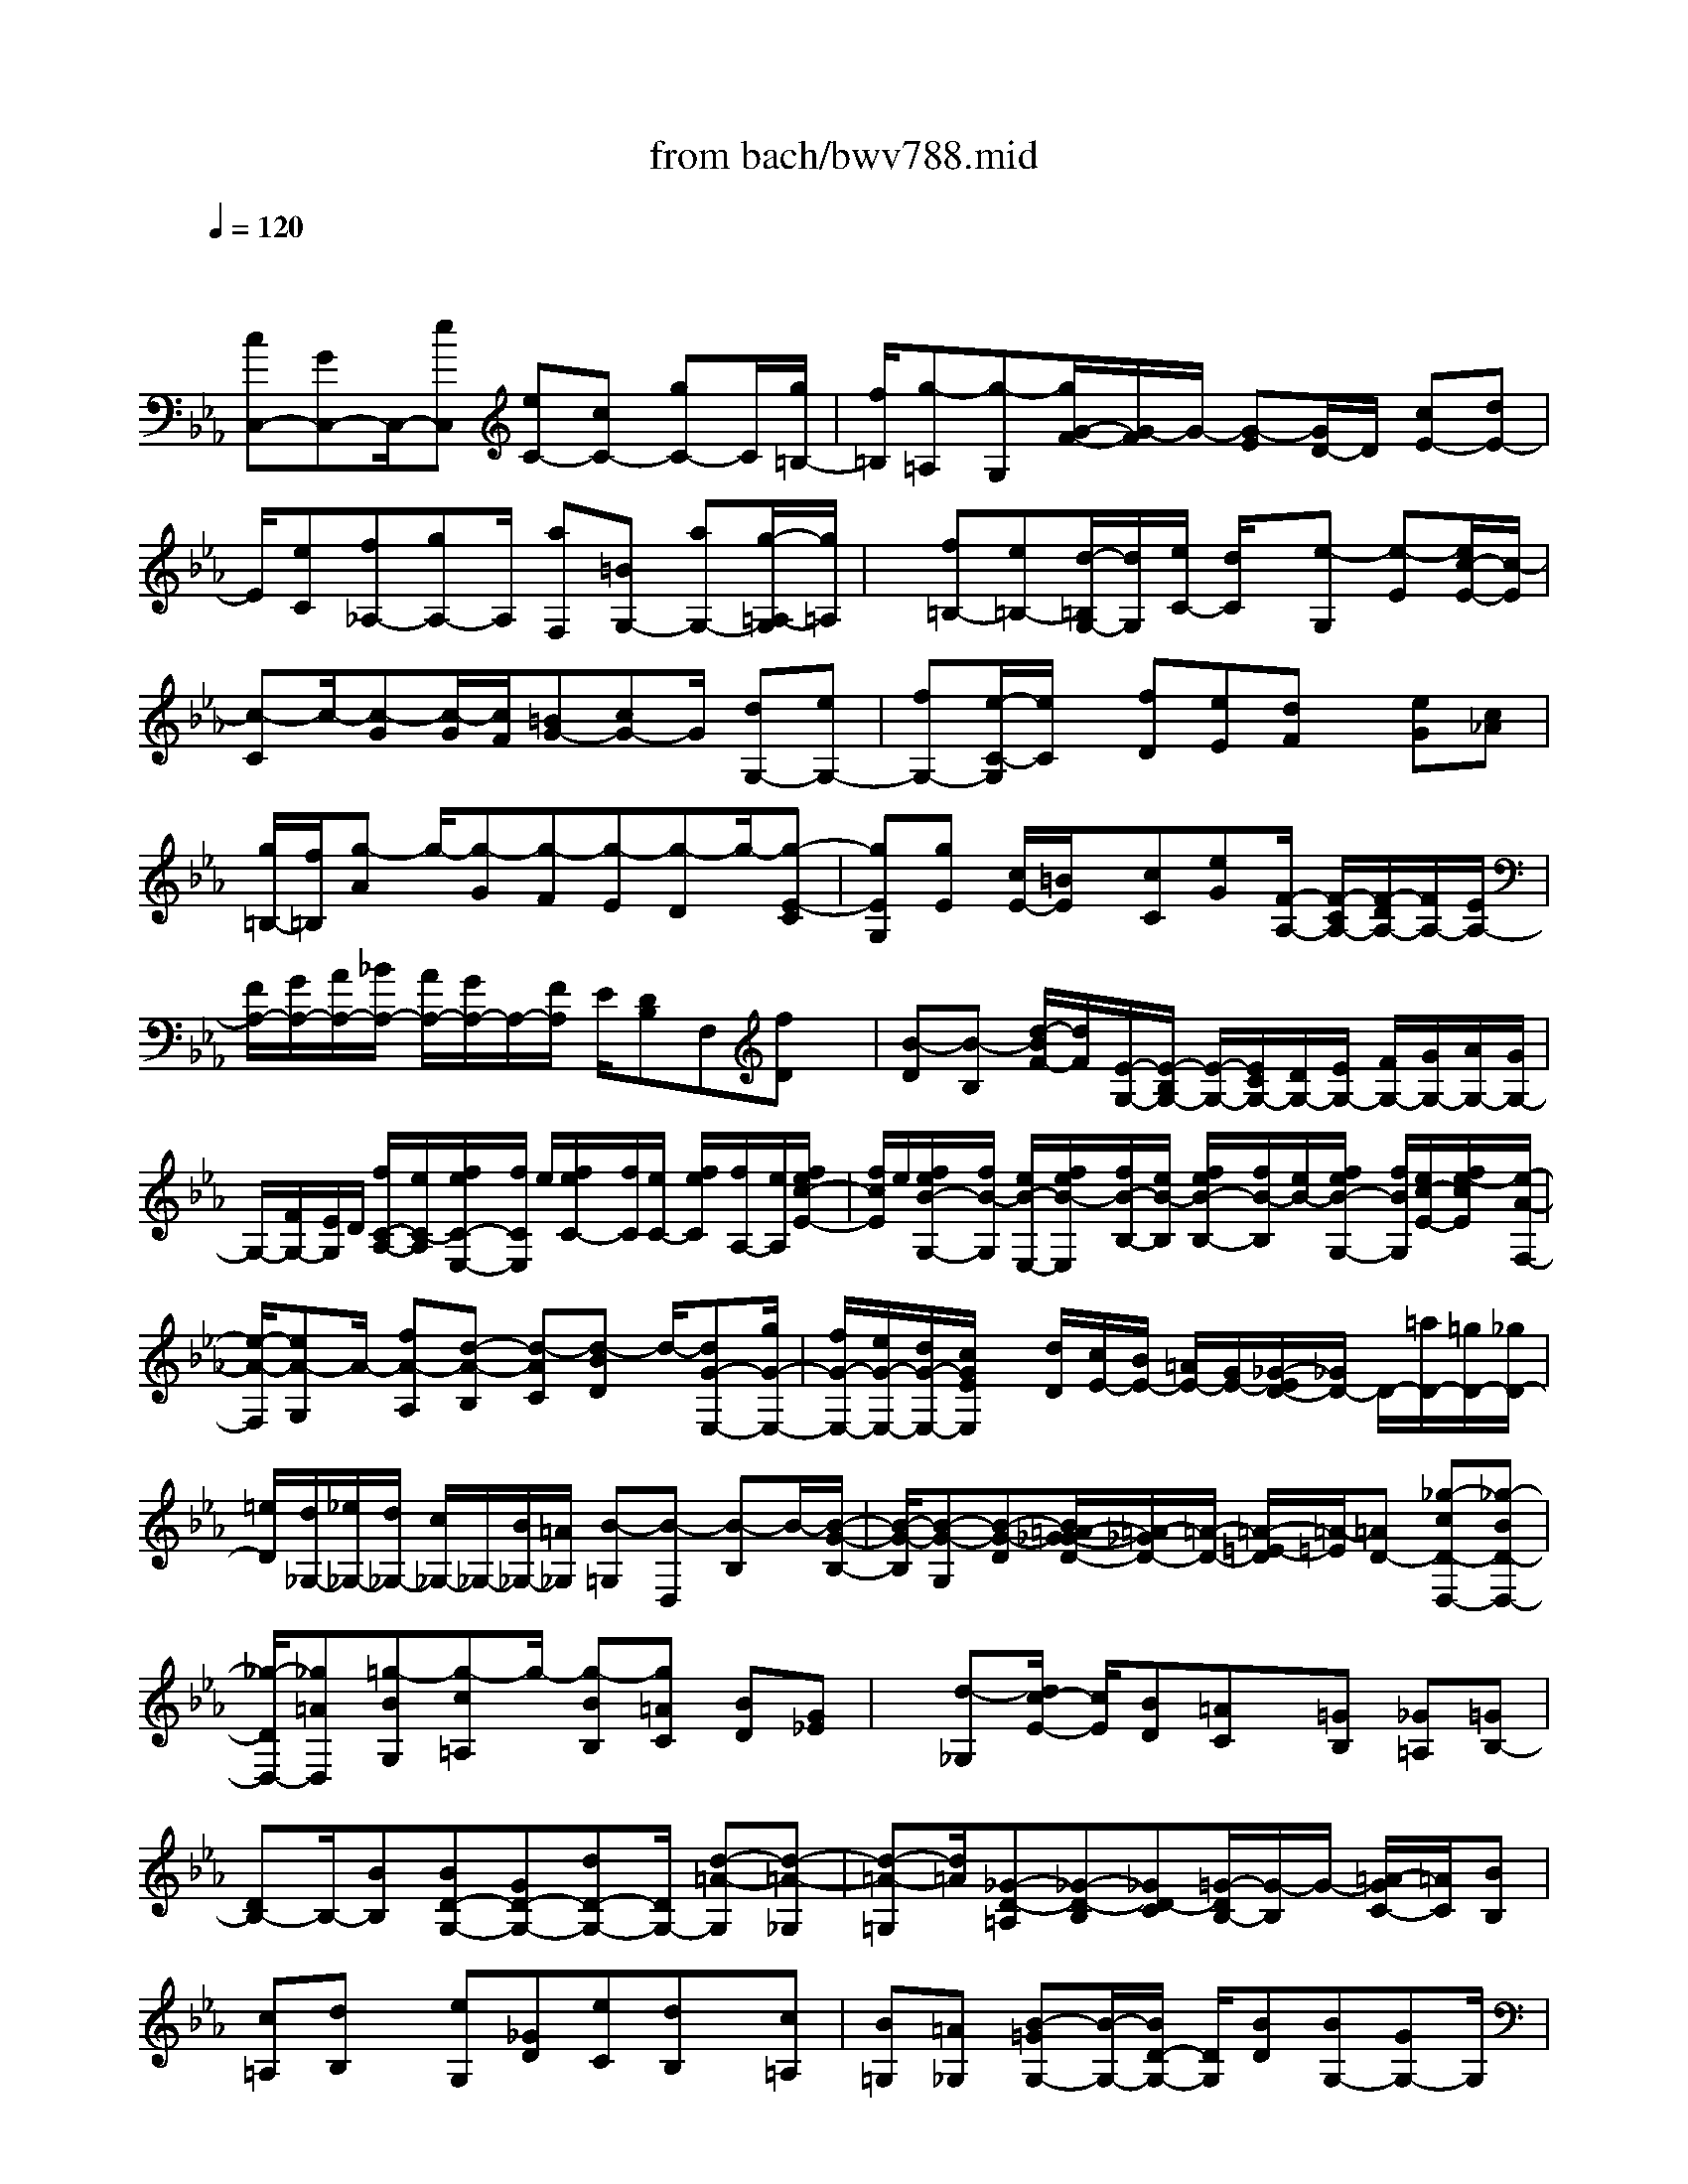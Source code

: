 X: 1
T: from bach/bwv788.mid
M: 4/4
L: 1/8
Q:1/4=120
% Last note suggests minor mode tune
K:Eb % 3 flats
V:1
% harpsichord: John Sankey
%%MIDI program 6
%%MIDI program 6
%%MIDI program 6
%%MIDI program 6
%%MIDI program 6
%%MIDI program 6
%%MIDI program 6
%%MIDI program 6
%%MIDI program 6
%%MIDI program 6
%%MIDI program 6
%%MIDI program 6
% Track 1
x/2
[cC,-][GC,-]C,/2-[eC,] [eC-][cC-] [gC-]C/2[g/2=B,/2-]| \
[f/2=B,/2][g-=A,][g-G,][g/2G/2-F/2-][G/2-F/2]G/2- [G-E][G/2D/2-]D/2 [cE-][dE-]| \
E/2[eC][f_A,-][gA,-]A,/2 [aF,][=BG,-] [aG,-][g/2-=A,/2-G,/2][g/2=A,/2]| \
x/2[f=B,-][e=B,-][d/2-=B,/2G,/2-][d/2G,/2][e/2C/2-] [d/2C/2]x/2[e-G,] [e-E][e/2c/2-E/2-][c/2-E/2]|
[c-C]c/2-[c-G][c/2-G/2][c/2F/2][=BG-][cG-]G/2 [dG,-][eG,-]| \
[fG,-][e/2-C/2-G,/2][e/2C/2] x/2[fD][eE][dF]x/2 [eG][c_A]| \
[g/2=B,/2-][f/2=B,/2][g-A] g/2-[g-G][g-F][g-E][g-D]g/2-[g-E-C]| \
[gEG,][gE] [c/2E/2-][=B/2E/2]x/2[cC][eG][F/2-A,/2-] [F/2-C/2A,/2-][F/2-D/2A,/2-][F/2A,/2-][E/2A,/2-]|
[F/2A,/2-][G/2A,/2-][A/2A,/2-][_B/2A,/2-] [A/2A,/2-][G/2A,/2-]A,/2-[F/2A,/2] E/2[DB,]F,[fD]x/2| \
[B-D][B-B,] [d/2-B/2F/2-][d/2F/2][E/2-G,/2-][E/2-B,/2G,/2-] [E/2-G,/2-][E/2C/2G,/2-][D/2G,/2-][E/2G,/2-] [F/2G,/2-][G/2G,/2-][A/2G,/2-][G/2G,/2-]| \
G,/2-[F/2G,/2-][E/2G,/2]D/2 [f/2C/2-A,/2-][e/2C/2-A,/2][f/2e/2C/2-E,/2-][f/2C/2E,/2] e/2[f/2e/2C/2-][f/2C/2][e/2C/2-] [f/2e/2C/2][f/2A,/2-][e/2A,/2][f/2e/2c/2-E/2-]| \
[f/2c/2E/2]e/2[f/2e/2B/2-G,/2-][f/2B/2-G,/2] [e/2B/2-E,/2-][f/2e/2B/2-E,/2][f/2B/2-B,/2-][e/2B/2-B,/2] [f/2e/2B/2-B,/2-][f/2B/2-B,/2][e/2B/2-][f/2e/2B/2-G,/2-] [f/2B/2G,/2][e/2c/2-E/2-][f/2e/2-c/2E/2][e/2-A/2-F,/2-]|
[e/2-A/2-F,/2][eA-G,]A/2- [fA-A,][d-A-B,] [d-AC][d-BD] d/2-[dG-E,-][g/2G/2-E,/2-]| \
[f/2G/2-E,/2-][e/2G/2-E,/2-][d/2G/2-E,/2-][c/2G/2E/2E,/2] x/2[d/2D/2][c/2E/2-][B/2E/2-] [=A/2E/2-][G/2E/2-][_G/2-E/2D/2-][_G/2D/2-] D/2-[=a/2D/2-][=g/2D/2-][_g/2D/2-]| \
[=e/2D/2][d/2_G,/2-][_e/2_G,/2-][d/2_G,/2-] [c/2_G,/2-]_G,/2-[B/2_G,/2-][=A/2_G,/2] [B-=G,][B-D,] [B-B,]B/2-[B/2-G/2-B,/2-]| \
[B/2-G/2-B,/2][B-G-G,][B-G-D][B/2=A/2-G/2_G/2-D/2-][=A/2-_G/2D/2-][=A/2-D/2-] [=A/2-=E/2-D/2][=A/2-=E/2][=AD-] [_g-cD-D,-][_g-BD-D,-]|
[_g/2-D/2D,/2-][_g=AD,][=g-BG,][g-c=A,]g/2- [g-BB,][g=AC] [BD][G_E]| \
x/2[d-_G,][d/2c/2-E/2-] [c/2E/2][BD][=AC]x/2[=GB,] [_G=A,][=GB,-]| \
[DB,-]B,/2-[BB,][BD-G,-][GD-G,-][dD-G,-][D/2G,/2-] [d-=A-G,][d-=A-_G,]| \
[d-=A-=G,][d/2=A/2][_G-D-=A,][_G-D-B,][_GD-C][=G/2-D/2B,/2-][G/2-B,/2]G/2- [=A/2-G/2C/2-][=A/2C/2][BB,]|
[c=A,][dB,] x/2[eG,][_GD][eC][dB,]x/2[c=A,]| \
[B=G,][=A_G,] [B-=GG,-][B/2-G,/2-][B/2D/2-G,/2-] [D/2G,/2][BD][BG,-][GG,-]G,/2| \
[dB,][E/2-C,/2-][G/2E/2-C,/2-] [=A/2E/2-C,/2-][B/2E/2-C,/2-][E/2-C,/2-][c/2E/2-C,/2-] [d/2E/2-C,/2-][e/2E/2-C,/2-][f/2E/2C,/2]e/2  (3dcB| \
[=A-F][=AC] [=AC][=AF,-] F,/2-[FF,][c=A,][D/2-B,,/2-][F/2D/2-B,,/2-][G/2D/2-B,,/2-]|
[D/2-B,,/2-][=A/2D/2-B,,/2-][B/2D/2-B,,/2-][c/2D/2B,,/2-] [d/2B,,/2-][e/2B,,/2-][d/2B,,/2-][c/2B,,/2-] [B/2B,,/2-]B,,/2-[=A/2B,,/2][G/2-E/2-C,/2] [G/2-E/2C,/2B,,/2][G/2-B,/2-B,,/2][G/2B,/2C,/2][G/2-C,/2B,,/2]| \
[G/2B,,/2]C,/2[G/2-C,/2B,,/2][G/2B,,/2] [E/2-C,/2][E/2C,/2B,,/2][B/2-G/2-B,,/2][B/2G/2C,/2] [F/2-D/2-C,/2B,,/2][F/2-D/2B,,/2][F/2-C,/2][F/2B,/2-C,/2B,,/2] [B,/2B,,/2][F/2-C,/2][F/2C,/2B,,/2][F/2-B,,/2]| \
[F/2C,/2][D/2-C,/2B,,/2][D/2B,,/2]C,/2 [B/2-G/2-C,/2B,,/2][B/2G/2B,,/2][ECB,,-] [DB,,-][EB,,-] B,,/2[F=A,,-][G/2-=A,,/2-]| \
[G/2=A,,/2-][=AF=A,,-][D/2-B,/2-=A,,/2] [D-B,-][D/2-B,/2D,/2][D/2C,/2] [d/2-B,,/2][d/2=A,,/2][B/2-G,,/2][B/2-=A,,/2] [B/2-G,,/2]B/2-[B/2-F,,/2][B/2-G/2-E,,/2]|
[B/2-G/2D,,/2][B-E-C,,][B/2-E/2-E,/2] [B/2E/2-D,/2]E/2-[e/2-E/2-C,/2][e/2E/2-B,,/2] [c/2-E/2-=A,,/2][c/2-E/2-B,,/2][c/2-E/2-=A,,/2][c/2-E/2G,,/2] [c/2-=A/2-_G,,/2][c/2-=A/2=E,,/2]c/2-[c/2-_G/2-D,,/2-]| \
[c/2_G/2-D,,/2-][d/2_G/2-D,,/2-][c/2_G/2-D,,/2-][B/2_G/2-D,,/2-] [=A/2_G/2-D,,/2-][B/2-=G/2_G/2D,,/2-][B/2-D,,/2-][B/2-=A/2D,,/2-] [B/2-=G/2D,,/2][B/2-F/2G,,/2][B/2-_E/2=A,,/2][B/2-D/2B,,/2] [B/2-E/2-C,/2][B/2E/2-B,,/2][=A/2-E/2-C,/2][=A/2E/2-]| \
[E/2-D,/2][G/2-E/2-E,/2][G/2E/2-C,/2][_G/2-E/2-D,/2] [_G/2-E/2E,/2][_G/2-=A,/2-D,/2][_G/2-=A,/2C,/2][_G/2-C/2-B,,/2] [_G/2-C/2][_G/2=A,,/2][=GB,-G,,-] [DB,G,,-][BG,,-]| \
G,,/2-[BG,,]G_d_d3/2-[_d/2-B,/2][_d/2-_A,/2] [_d/2-B/2-G,/2][_d/2-B/2F,/2][_d/2-G/2-=E,/2][_d/2-G/2-F,/2]|
[_d/2-G/2-=E,/2][_d/2-G/2-][_d/2-G/2=D,/2][_d/2-B/2-C,/2] [_d/2-B/2B,,/2][_d/2-=E/2-A,,/2][_d/2=E/2-F,/2][B/2-=E/2-=E,/2] [B/2=E/2=D,/2][=e/2-C,/2]=e/2B,,/2 [=e/2-A,,/2][=e/2B,,/2][c/2-A,,/2][c/2G,,/2]| \
[g/2-F,,/2][g/2=E,,/2]x/2[a/2-F,,/2-] [a/2-f/2F,,/2-][a/2-_e/2F,,/2-][a/2-_d/2F,,/2-][a/2-c/2F,,/2-] [a/2-B/2F,,/2][a/2-A/2][a/2-B/2]a/2- [a/2-A/2][a/2-G/2][a/2-F/2][a/2-E/2]| \
[a-=D][a-B,] a/2-[a-F][a/2-F/2-] [b/2a/2F/2][a/2D/2-][g/2D/2][f/2A/2-] A/2e/2[d/2A/2-][e/2A/2-]| \
[d/2A/2-][c/2A/2-][B/2A/2-G/2-][c/2A/2-G/2] [d/2A/2-F/2-][A/2-F/2-][e/2A/2-F/2-][f/2A/2-F/2-] [g/2A/2-F/2][a/2A/2-E/2-][b/2A/2-E/2][c'/2A/2-D/2-] [b/2A/2-D/2-][a/2A/2F/2-D/2-][F/2D/2-][g/2D/2]|
[f/2d/2-A/2-][e/2d/2A/2][f/2d/2-G/2-][g/2d/2G/2-] [a/2B/2-G/2-][c'/2B/2G/2-]G/2[b/2d/2-F/2-] [a/2d/2F/2][g/2-e/2-E/2][g/2-e/2-G,/2][g/2-e/2-A,/2] [g/2-e/2-B,/2][g/2-e/2-C/2][g/2-e/2-][g/2-e/2-D/2]| \
[g/2-e/2-E/2][g/2-e/2-F/2][g/2-e/2-E/2][g/2-e/2-D/2] [g/2-e/2-C/2][g/2-e/2-B,/2][g3/2-e3/2A,3/2-][gc-A,-][gc-A,-][gc-A,-][c/2-A,/2-]| \
[ecA,-][c'eA,-] [f/2-d/2-A,/2][f/2-d/2-F,/2][f/2-d/2-G,/2][f/2-d/2-=A,/2] [f/2-d/2-][f/2-d/2-=B,/2][f/2-d/2-C/2][f/2-d/2-D/2] [f/2-d/2-E/2][f/2-d/2-D/2][f/2-d/2-C/2][f/2-d/2-=B,/2]| \
[f/2-d/2-][f/2-d/2-=A,/2][f-dG,-] [f=B-G,-][f=B-G,-] [f=B-G,-][=B/2-G,/2-][d=BG,-][=bdG,-][e/2-c/2-G,/2-]|
[e/2-c/2-G,/2E,/2][e/2-c/2-F,/2][e/2-c/2-][e/2-c/2-G,/2] [e/2-c/2-=A,/2][e/2-c/2-=B,/2][e/2-c/2-C/2][e/2-c/2-D/2] [e/2-c/2-C/2][e/2-c/2-_B,/2][e/2-c/2-][e/2-c/2-_A,/2] [e/2-c/2-G,/2][ec-F,-][a/2c/2-F,/2-]| \
[g/2c/2F,/2-][f/2F,/2-][e/2F,/2-]F,/2- [d/2F,/2-][e/2F,/2-][d/2F,/2-][c/2F,/2-] [=B/2F,/2-][=A/2F,/2-][=B3/2-F,3/2-][=B/2-G/2F,/2-][=B/2-F/2F,/2-][=B/2-E/2F,/2-]| \
[=B/2D/2F,/2][c/2-C/2E,/2-][c/2-D/2E,/2-][c/2-C/2E,/2-] [c/2-E,/2-][c/2-_B,/2E,/2-][c/2-_A,/2E,/2-][c/2G,/2E,/2-] [f/2-A,/2-E,/2][f/2-A,/2-G,/2][f/2-A,/2-F,/2][f/2-A,/2-E,/2] [f/2-A,/2][f/2-A/2-D,/2][f/2-A/2-C,/2][f/2-A/2-=B,,/2]| \
[f/2-A/2-C,/2][f/2-A/2F/2-=B,,/2][f/2-F/2=A,,/2][f/2-=B/2-G,,/2] [f/2-=B/2-F,,/2][f/2-=B/2-][f/2-=B/2E,,/2-][f/2-E,,/2-] [fGE,,-][e-cE,,-] [e/2-_A/2-F,,/2-E,,/2][eA-F,,-][d/2-A/2-F,,/2-]|
[d/2A/2-F,,/2-][fA-F,,][=B-AG,,-][=B-GG,,-][=B/2-G,,/2-] [=BFG,,][c-E=A,,-] [c-D=A,,-][c-C=A,,-]| \
[c/2=A,,/2][d-F-=B,,][d-F-G,,][d/2c/2-F/2E/2-C,/2-][c/2-E/2C,/2][c-D-_A,,][c/2-D/2-][cD-F,,] [=BDG,,][c-E-C,]| \
[c-EG,,]c/2[gE,][c-E,][c-C,]c/2[eG,] [A/2-F,/2-][A/2-C/2F,/2][A/2-D/2C,/2-][A/2-E/2C,/2]| \
[A/2-F/2A,/2-][A/2G/2A,/2]x/2[A/2A,/2-] [_B/2A,/2][A/2F,/2-][G/2F,/2][F/2C/2-] [E/2C/2][DB,-]B,/2- [B,-F,][fDB,]|
[B-D][B-B,] B/2[dF][G/2E/2-] [B/2E/2][c/2B,/2-][d/2B,/2][e/2G/2-] G/2f/2[g/2G/2-][a/2G/2]| \
[g/2E/2-][f/2E/2][e/2B/2-][d/2B/2] [d/2A/2-F,/2-][c/2A/2-F,/2][d/2A/2-][d/2c/2A/2-C,/2-] [c/2A/2-C,/2][d/2A/2-A,/2-][d/2c/2A/2-A,/2][c/2A/2-A,/2-] [d/2A/2-A,/2][d/2c/2A/2-F,/2-][c/2A/2F,/2]d/2| \
[d/2c/2A/2-C/2-][c/2A/2C/2][d/2G/2-E,/2-][c/2G/2-E,/2] [d/2c/2G/2-C,/2-][d/2G/2-C,/2][c/2G/2-][d/2c/2G/2-G,/2-] [d/2G/2-G,/2][c/2G/2-G,/2-][d/2c/2G/2-G,/2][d/2G/2-E,/2-] [c/2G/2E,/2][d/2c/2A/2-C/2-][d/2A/2C/2]c/2-| \
[c-F-D,][c-F-E,] [c-F-F,][c/2=B/2-F/2-G,/2-][=B/2F/2-G,/2] F/2-[cF-=A,][dF-=B,][G/2-F/2-E,/2-][G/2-F/2G,/2E,/2-][G/2-E,/2-]|
[G/2-=A,/2E,/2-][G/2-=B,/2E,/2-][G/2-C/2E,/2-][G/2-D/2E,/2-] [G/2-E/2E,/2-][G/2-D/2E,/2-][G/2-C/2E,/2-][G/2-E,/2-] [G/2-D/2E,/2-][G/2E/2E,/2-][F/2E,/2-][G/2-E,/2] [=B/2G/2-G,/2][c/2G/2-F,/2]G/2-[d/2G/2-E,/2]| \
[e/2G/2-D,/2][f/2G/2-C,/2][g2G2G,2-][c2E2G,2-][=B-D-G,G,,-] [=BDG,,]x/2[c/2-=E/2-C,,/2-]|[c8-=E8-C,,8-]|[c2=E2C,,2] 
% MIDI
